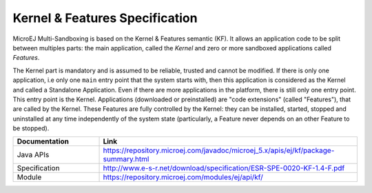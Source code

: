 .. _kf_specification:

Kernel & Features Specification
===============================

MicroEJ Multi-Sandboxing is based on the Kernel & Features semantic (KF).
It allows an application code to be split
between multiples parts: the main application, called the *Kernel* and
zero or more sandboxed applications called *Features*.

The Kernel part is mandatory and is assumed to be reliable, trusted and
cannot be modified. If there is only one application, i.e only one
``main`` entry point that the system starts with, then this application
is considered as the Kernel and called a Standalone Application. Even if
there are more applications in the platform, there is still only one
entry point. This entry point is the Kernel. Applications (downloaded or
preinstalled) are "code extensions" (called "Features"), that are called
by the Kernel. These Features are fully controlled by the Kernel: they
can be installed, started, stopped and uninstalled at any time
independently of the system state (particularly, a Feature never
depends on an other Feature to be stopped).

.. list-table::
   :widths: 10 30

   * - **Documentation**
     - **Link**
   * - Java APIs
     - https://repository.microej.com/javadoc/microej_5.x/apis/ej/kf/package-summary.html
   * - Specification
     - http://www.e-s-r.net/download/specification/ESR-SPE-0020-KF-1.4-F.pdf
   * - Module
     - https://repository.microej.com/modules/ej/api/kf/

..
   | Copyright 2008-2022, MicroEJ Corp. Content in this space is free 
   for read and redistribute. Except if otherwise stated, modification 
   is subject to MicroEJ Corp prior approval.
   | MicroEJ is a trademark of MicroEJ Corp. All other trademarks and 
   copyrights are the property of their respective owners.
